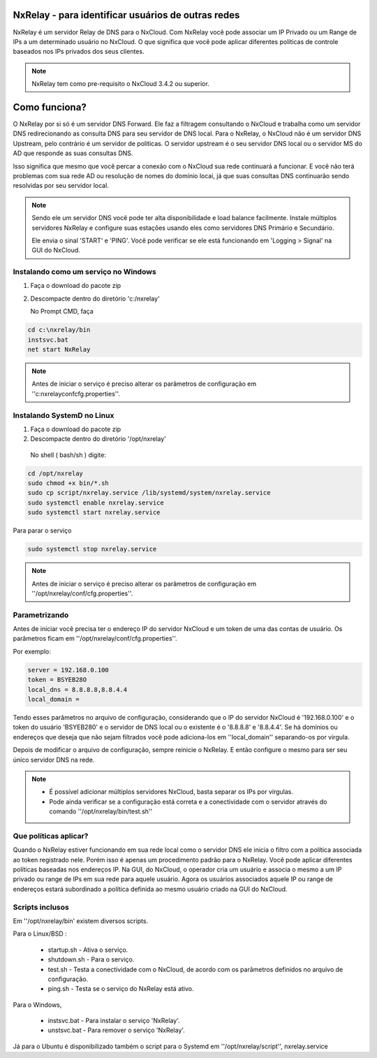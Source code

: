 NxRelay - para identificar usuários de outras redes
^^^^^^^^^^^^^^^^^^^^^^^^^^^^^^^^^^^^^^^^^^^^^^^^^^^

NxRelay é um servidor Relay de DNS para o NxCloud. Com NxRelay você pode associar um IP Privado ou um Range de IPs a um determinado usuário no NxCloud. O que significa que você pode aplicar diferentes políticas de controle baseados nos IPs privados dos seus clientes.

.. note::

   NxRelay tem como pre-requisito o NxCloud 3.4.2 ou superior.

Como funciona?
^^^^^^^^^^^^^^^


O NxRelay por si só é um servidor DNS Forward. Ele faz a filtragem consultando o NxCloud e trabalha como um servidor DNS redirecionando as consulta DNS para seu servidor de DNS local. Para o NxRelay, o NxCloud não é um servidor DNS Upstream, pelo contrário é um servidor de políticas. O servidor upstream é o seu servidor DNS local ou o servidor MS do AD que responde as suas consultas DNS.

Isso significa que mesmo que você percar a conexão com o NxCloud sua rede continuará a funcionar. E você não terá problemas com sua rede AD ou resolução de nomes do domínio locai, já que suas consultas DNS continuarão sendo resolvidas por seu servidor local.

.. note::
   
   Sendo ele um servidor DNS você pode ter alta disponibilidade e load balance facilmente. Instale múltiplos servidores NxRelay e configure suas estações usando eles como servidores DNS Primário e Secundário.

   Ele envia o sinal 'START' e 'PING'. Você pode verificar se ele está funcionando em 'Logging > Signal' na GUI do NxCloud.


Instalando como um serviço no Windows
-------------------------------------


1. Faça o download do pacote zip
2. Descompacte dentro do diretório 'c:/nxrelay'

   No Prompt CMD, faça

.. code-block:: powershell 

    cd c:\nxrelay/bin
    instsvc.bat
    net start NxRelay
    
.. note::
  
   Antes de iniciar o serviço é preciso alterar os parâmetros de configuração em ''c:\nxrelay\conf\cfg.properties''.


Instalando SystemD no Linux
----------------------------

1. Faça o download do pacote zip
2. Descompacte dentro do diretório '/opt/nxrelay'

  No shell ( bash/sh ) digite:

.. code-block:: bash

    cd /opt/nxrelay
    sudo chmod +x bin/*.sh
    sudo cp script/nxrelay.service /lib/systemd/system/nxrelay.service
    sudo systemctl enable nxrelay.service
    sudo systemctl start nxrelay.service

Para parar o serviço

.. code-block:: bash

    sudo systemctl stop nxrelay.service

.. note::

   Antes de iniciar o serviço é preciso alterar os parâmetros de configuração em ''/opt/nxrelay/conf/cfg.properties''.


Parametrizando
--------------

Antes de iniciar você precisa ter o endereço IP do servidor NxCloud e um token de uma das contas de usuário. Os parâmetros ficam em ''/opt/nxrelay/conf/cfg.properties''.

Por exemplo:

.. code-block:: jproperties

   server = 192.168.0.100
   token = BSYEB28O
   local_dns = 8.8.8.8,8.8.4.4
   local_domain =

Tendo esses parâmetros no arquivo de configuração, considerando que o IP do servidor NxCloud é '192.168.0.100' e o token do usuário 'BSYEB280' e o servidor de DNS local ou o existente é o '8.8.8.8' e '8.8.4.4'. Se há domínios ou endereços que deseja que não sejam filtrados você pode adiciona-los em ''local_domain'' separando-os por virgula.

Depois de modificar o arquivo de configuração, sempre reinicie o NxRelay. E então configure o mesmo para ser seu único servidor DNS na rede.

.. note::
 
  - É possível adicionar múltiplos servidores NxCloud, basta separar os IPs por vírgulas.

  - Pode ainda verificar se a configuração está correta e a conectividade com o servidor através do comando ''/opt/nxrelay/bin/test.sh''

Que políticas aplicar?
-----------------------

Quando o NxRelay estiver funcionando em sua rede local como o servidor DNS ele inicia o filtro com a política associada ao token registrado nele. Porém isso é apenas um procedimento padrão para o NxRelay. Você pode aplicar diferentes políticas baseadas nos endereços IP. Na GUI, do NxCloud, o operador cria um usuário e associa o mesmo a um IP privado ou range de IPs em sua rede para aquele usuário. Agora os usuários associados aquele IP ou range de endereços estará subordinado a política definida ao mesmo usuário criado na GUI do NxCloud.

Scripts inclusos
----------------

Em ''/opt/nxrelay/bin' existem diversos scripts.


Para o Linux/BSD :

  - startup.sh - Ativa o serviço.
  - shutdown.sh - Para o serviço.
  - test.sh - Testa a conectividade com o NxCloud, de acordo com os parâmetros definidos no arquivo de configuração.
  - ping.sh - Testa se o serviço do NxRelay está ativo.

Para o Windows,

  - instsvc.bat - Para instalar o serviço 'NxRelay'.
  - unstsvc.bat - Para remover o serviço 'NxRelay'.


Já para o Ubuntu é disponibilizado também o script para o Systemd em ''/opt/nxrelay/script'',
nxrelay.service
